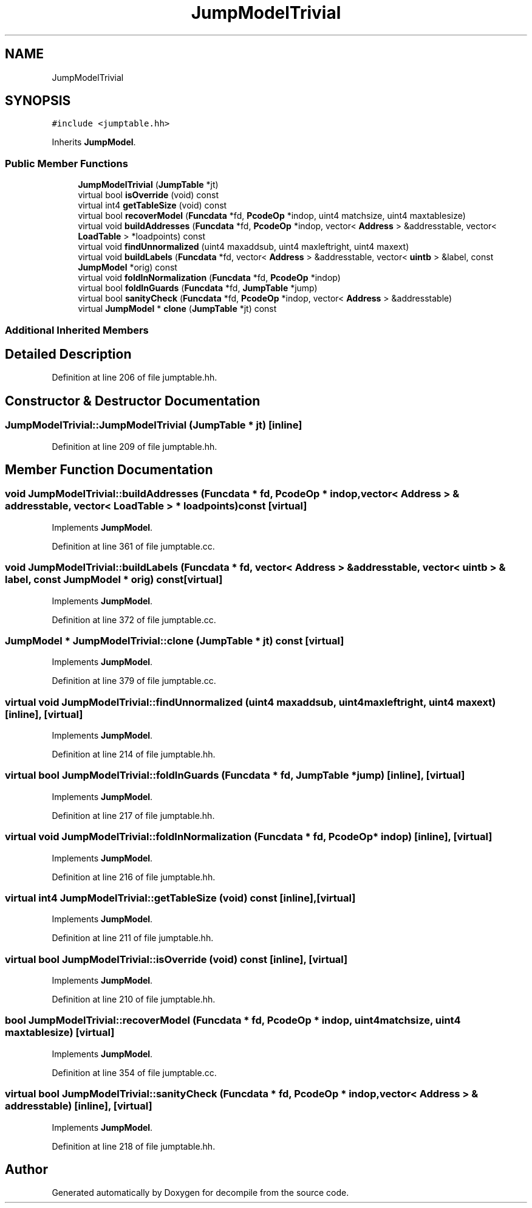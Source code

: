 .TH "JumpModelTrivial" 3 "Sun Apr 14 2019" "decompile" \" -*- nroff -*-
.ad l
.nh
.SH NAME
JumpModelTrivial
.SH SYNOPSIS
.br
.PP
.PP
\fC#include <jumptable\&.hh>\fP
.PP
Inherits \fBJumpModel\fP\&.
.SS "Public Member Functions"

.in +1c
.ti -1c
.RI "\fBJumpModelTrivial\fP (\fBJumpTable\fP *jt)"
.br
.ti -1c
.RI "virtual bool \fBisOverride\fP (void) const"
.br
.ti -1c
.RI "virtual int4 \fBgetTableSize\fP (void) const"
.br
.ti -1c
.RI "virtual bool \fBrecoverModel\fP (\fBFuncdata\fP *fd, \fBPcodeOp\fP *indop, uint4 matchsize, uint4 maxtablesize)"
.br
.ti -1c
.RI "virtual void \fBbuildAddresses\fP (\fBFuncdata\fP *fd, \fBPcodeOp\fP *indop, vector< \fBAddress\fP > &addresstable, vector< \fBLoadTable\fP > *loadpoints) const"
.br
.ti -1c
.RI "virtual void \fBfindUnnormalized\fP (uint4 maxaddsub, uint4 maxleftright, uint4 maxext)"
.br
.ti -1c
.RI "virtual void \fBbuildLabels\fP (\fBFuncdata\fP *fd, vector< \fBAddress\fP > &addresstable, vector< \fBuintb\fP > &label, const \fBJumpModel\fP *orig) const"
.br
.ti -1c
.RI "virtual void \fBfoldInNormalization\fP (\fBFuncdata\fP *fd, \fBPcodeOp\fP *indop)"
.br
.ti -1c
.RI "virtual bool \fBfoldInGuards\fP (\fBFuncdata\fP *fd, \fBJumpTable\fP *jump)"
.br
.ti -1c
.RI "virtual bool \fBsanityCheck\fP (\fBFuncdata\fP *fd, \fBPcodeOp\fP *indop, vector< \fBAddress\fP > &addresstable)"
.br
.ti -1c
.RI "virtual \fBJumpModel\fP * \fBclone\fP (\fBJumpTable\fP *jt) const"
.br
.in -1c
.SS "Additional Inherited Members"
.SH "Detailed Description"
.PP 
Definition at line 206 of file jumptable\&.hh\&.
.SH "Constructor & Destructor Documentation"
.PP 
.SS "JumpModelTrivial::JumpModelTrivial (\fBJumpTable\fP * jt)\fC [inline]\fP"

.PP
Definition at line 209 of file jumptable\&.hh\&.
.SH "Member Function Documentation"
.PP 
.SS "void JumpModelTrivial::buildAddresses (\fBFuncdata\fP * fd, \fBPcodeOp\fP * indop, vector< \fBAddress\fP > & addresstable, vector< \fBLoadTable\fP > * loadpoints) const\fC [virtual]\fP"

.PP
Implements \fBJumpModel\fP\&.
.PP
Definition at line 361 of file jumptable\&.cc\&.
.SS "void JumpModelTrivial::buildLabels (\fBFuncdata\fP * fd, vector< \fBAddress\fP > & addresstable, vector< \fBuintb\fP > & label, const \fBJumpModel\fP * orig) const\fC [virtual]\fP"

.PP
Implements \fBJumpModel\fP\&.
.PP
Definition at line 372 of file jumptable\&.cc\&.
.SS "\fBJumpModel\fP * JumpModelTrivial::clone (\fBJumpTable\fP * jt) const\fC [virtual]\fP"

.PP
Implements \fBJumpModel\fP\&.
.PP
Definition at line 379 of file jumptable\&.cc\&.
.SS "virtual void JumpModelTrivial::findUnnormalized (uint4 maxaddsub, uint4 maxleftright, uint4 maxext)\fC [inline]\fP, \fC [virtual]\fP"

.PP
Implements \fBJumpModel\fP\&.
.PP
Definition at line 214 of file jumptable\&.hh\&.
.SS "virtual bool JumpModelTrivial::foldInGuards (\fBFuncdata\fP * fd, \fBJumpTable\fP * jump)\fC [inline]\fP, \fC [virtual]\fP"

.PP
Implements \fBJumpModel\fP\&.
.PP
Definition at line 217 of file jumptable\&.hh\&.
.SS "virtual void JumpModelTrivial::foldInNormalization (\fBFuncdata\fP * fd, \fBPcodeOp\fP * indop)\fC [inline]\fP, \fC [virtual]\fP"

.PP
Implements \fBJumpModel\fP\&.
.PP
Definition at line 216 of file jumptable\&.hh\&.
.SS "virtual int4 JumpModelTrivial::getTableSize (void) const\fC [inline]\fP, \fC [virtual]\fP"

.PP
Implements \fBJumpModel\fP\&.
.PP
Definition at line 211 of file jumptable\&.hh\&.
.SS "virtual bool JumpModelTrivial::isOverride (void) const\fC [inline]\fP, \fC [virtual]\fP"

.PP
Implements \fBJumpModel\fP\&.
.PP
Definition at line 210 of file jumptable\&.hh\&.
.SS "bool JumpModelTrivial::recoverModel (\fBFuncdata\fP * fd, \fBPcodeOp\fP * indop, uint4 matchsize, uint4 maxtablesize)\fC [virtual]\fP"

.PP
Implements \fBJumpModel\fP\&.
.PP
Definition at line 354 of file jumptable\&.cc\&.
.SS "virtual bool JumpModelTrivial::sanityCheck (\fBFuncdata\fP * fd, \fBPcodeOp\fP * indop, vector< \fBAddress\fP > & addresstable)\fC [inline]\fP, \fC [virtual]\fP"

.PP
Implements \fBJumpModel\fP\&.
.PP
Definition at line 218 of file jumptable\&.hh\&.

.SH "Author"
.PP 
Generated automatically by Doxygen for decompile from the source code\&.
